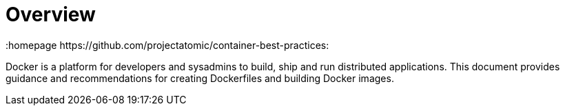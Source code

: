 // vim: set syntax=asciidoc:
[[Overview]]
= Overview
:data-uri:
:icons:
:toc:
:toclevels 4:
:numbered:
:homepage https://github.com/projectatomic/container-best-practices:

Docker is a platform for developers and sysadmins to build, ship and run distributed applications. This document provides guidance and recommendations for creating Dockerfiles and building Docker images.
